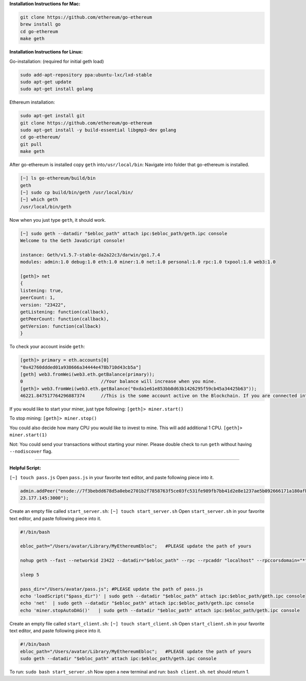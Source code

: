 **Installation Instructions for Mac:**

.. code:: bash

    git clone https://github.com/ethereum/go-ethereum
    brew install go
    cd go-ethereum
    make geth

**Installation Instructions for Linux:**

Go-installation: (required for initial geth load)

.. code:: bash

    sudo add-apt-repository ppa:ubuntu-lxc/lxd-stable
    sudo apt-get update
    sudo apt-get install golang

Ethereum installation:

.. code:: bash

    sudo apt-get install git
    git clone https://github.com/ethereum/go-ethereum
    sudo apt-get install -y build-essential libgmp3-dev golang
    cd go-ethereum/
    git pull
    make geth

After go-ethereum is installed copy ``geth`` into\ ``/usr/local/bin``:
Navigate into folder that go-ethereum is installed.

.. code:: bash

    [~] ls go-ethereum/build/bin
    geth
    [~] sudo cp build/bin/geth /usr/local/bin/
    [~] which geth
    /usr/local/bin/geth

Now when you just type ``geth``, it should work.

.. code:: bash

    [~] sudo geth --datadir "$ebloc_path" attach ipc:$ebloc_path/geth.ipc console
    Welcome to the Geth JavaScript console!

    instance: Geth/v1.5.7-stable-da2a22c3/darwin/go1.7.4
    modules: admin:1.0 debug:1.0 eth:1.0 miner:1.0 net:1.0 personal:1.0 rpc:1.0 txpool:1.0 web3:1.0

    [geth]> net
    {
    listening: true,
    peerCount: 1,
    version: "23422",
    getListening: function(callback),
    getPeerCount: function(callback),
    getVersion: function(callback)
    }

To check your account inside ``geth``:

.. code:: bash

    [geth]> primary = eth.accounts[0]
    "0x42760ddded01a938666a34444e478b710d43cb5a"]
    [geth] web3.fromWei(web3.eth.getBalance(primary));
    0                             //Your balance will increase when you mine.
    [geth]> web3.fromWei(web3.eth.getBalance("0xda1e61e853bb8d63b1426295f59cb45a34425b63"));
    46221.847517764296887374      //This is the some account active on the Blockchain. If you are connected into eBloc, you should see it.

If you would like to start your miner, just type following:
``[geth]> miner.start()``

To stop mining: ``[geth]> miner.stop()``

You could also decide how many CPU you would like to invest to mine.
This will add additional 1 CPU. ``[geth]> miner.start(1)``

Not: You could send your transactions without starting your miner.
Please double check to run ``geth`` without having ``--nodiscover``
flag.

--------------

**Helpful Script:**

``[~] touch pass.js`` Open ``pass.js`` in your favorite text editor, and
paste following piece into it.

.. code:: bash

    admin.addPeer("enode://7f3bebdd678d5a0ebe2701b2f7858763f5ce03fc531fe989fb7bb41d2e8e1237ae5b092666171a180afba0c47f1aad055e2bf6e1287fcdc756f183902764eba2@79.1\
    23.177.145:3000");

Create an empty file called ``start_server.sh``:
``[~] touch start_server.sh`` Open ``start_server.sh`` in your favorite
text editor, and paste following piece into it.

.. code:: bash

    #!/bin/bash

    ebloc_path="/Users/avatar/Library/MyEthereumEbloc";   #PLEASE update the path of yours

    nohup geth --fast --networkid 23422 --datadir="$ebloc_path" --rpc --rpcaddr "localhost" --rpccorsdomain="*" --rpcport="8545" --autodag=false &

    sleep 5

    pass_dir="/Users/avatar/pass.js"; #PLEASE update the path of pass.js
    echo 'loadScript("$pass_dir")' | sudo geth --datadir "$ebloc_path" attach ipc:$ebloc_path/geth.ipc console
    echo 'net'  | sudo geth --datadir "$ebloc_path" attach ipc:$ebloc_path/geth.ipc console
    echo 'miner.stopAutoDAG()'   | sudo geth --datadir "$ebloc_path" attach ipc:$ebloc_path/geth.ipc console

Create an empty file called ``start_client.sh``:
``[~] touch start_client.sh`` Open ``start_client.sh`` in your favorite
text editor, and paste following piece into it.

.. code:: bash

    #!/bin/bash
    ebloc_path="/Users/avatar/Library/MyEthereumEbloc";   #PLEASE update the path of yours
    sudo geth --datadir "$ebloc_path" attach ipc:$ebloc_path/geth.ipc console

To run: ``sudo bash start_server.sh`` Now open a new terminal and run:
``bash client.sh``. ``net`` should return 1.
